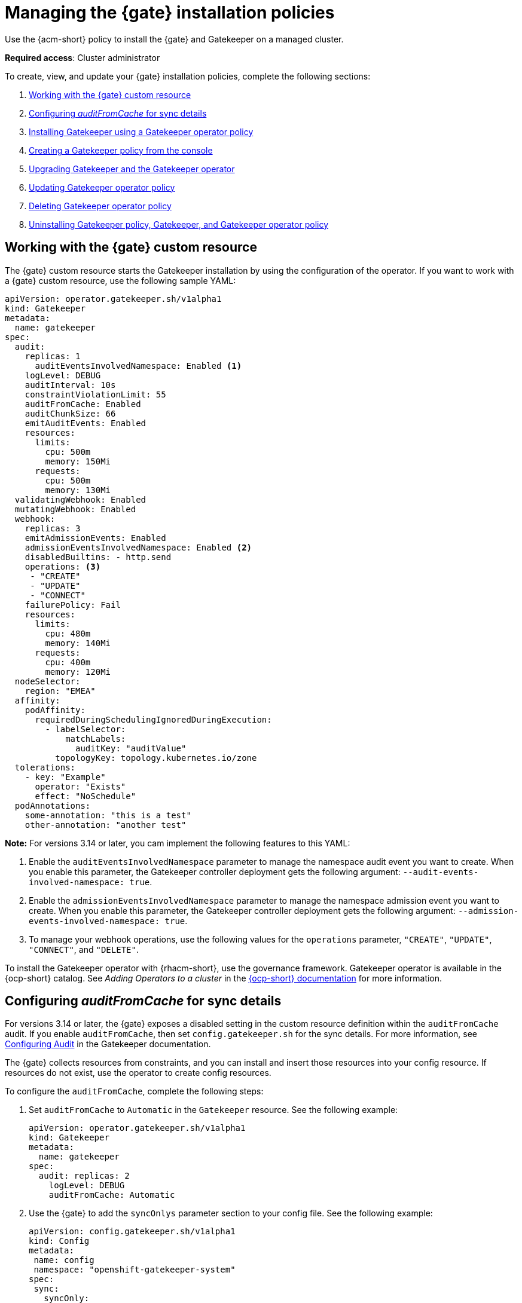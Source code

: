 [#managing-gatekeeper-operator-installation-policies]
= Managing the {gate} installation policies

Use the {acm-short} policy to install the {gate} and Gatekeeper on a managed cluster. 

*Required access*: Cluster administrator

To create, view, and update your {gate} installation policies, complete the following sections: 

. <<working-custom-resource,Working with the {gate} custom resource>>
. <<configuring-audit-sync,Configuring _auditFromCache_ for sync details>>
. <<installing-gatekeeper-operator-policy,Installing Gatekeeper using a Gatekeeper operator policy>>
. <<creating-a-gatekeeper-policy-from-the-console,Creating a Gatekeeper policy from the console>>
. <<upgrading-gatekeeper-gatekeeper-operator,Upgrading Gatekeeper and the Gatekeeper operator>>
. <<updating-gatekeeper-operator-policy,Updating Gatekeeper operator policy>>
. <<deleting-gatekeeper-operator-policy,Deleting Gatekeeper operator policy>>
. <<uninstalling-gatekeeper,Uninstalling Gatekeeper policy, Gatekeeper, and Gatekeeper operator policy>>

[#working-custom-resource]
== Working with the {gate} custom resource

The {gate} custom resource starts the Gatekeeper installation by using the configuration of the operator. If you want to work with a {gate} custom resource, use the following sample YAML: 

[source,yaml]
----
apiVersion: operator.gatekeeper.sh/v1alpha1
kind: Gatekeeper
metadata:
  name: gatekeeper
spec:
  audit:
    replicas: 1
      auditEventsInvolvedNamespace: Enabled <1>
    logLevel: DEBUG
    auditInterval: 10s
    constraintViolationLimit: 55
    auditFromCache: Enabled
    auditChunkSize: 66
    emitAuditEvents: Enabled
    resources:
      limits:
        cpu: 500m
        memory: 150Mi
      requests:
        cpu: 500m
        memory: 130Mi
  validatingWebhook: Enabled
  mutatingWebhook: Enabled
  webhook:
    replicas: 3
    emitAdmissionEvents: Enabled
    admissionEventsInvolvedNamespace: Enabled <2>
    disabledBuiltins: - http.send
    operations: <3>
     - "CREATE"
     - "UPDATE"
     - "CONNECT"
    failurePolicy: Fail
    resources:
      limits:
        cpu: 480m
        memory: 140Mi
      requests:
        cpu: 400m
        memory: 120Mi
  nodeSelector:
    region: "EMEA"
  affinity:
    podAffinity:
      requiredDuringSchedulingIgnoredDuringExecution:
        - labelSelector:
            matchLabels:
              auditKey: "auditValue"
          topologyKey: topology.kubernetes.io/zone
  tolerations:
    - key: "Example"
      operator: "Exists"
      effect: "NoSchedule"
  podAnnotations:
    some-annotation: "this is a test"
    other-annotation: "another test"
----
*Note:* For versions 3.14 or later, you cam implement the following features to this YAML:

<1> Enable the `auditEventsInvolvedNamespace` parameter to manage the namespace audit event you want to create. When you enable this parameter, the Gatekeeper controller deployment gets the following argument: `--audit-events-involved-namespace: true`.
<2> Enable the `admissionEventsInvolvedNamespace` parameter to manage the  namespace admission event you want to create. When you enable this parameter, the Gatekeeper controller deployment gets the following argument: `--admission-events-involved-namespace: true`.
<3> To manage your webhook operations, use the following values for the `operations` parameter, `"CREATE"`, `"UPDATE"`, `"CONNECT"`, and `"DELETE"`.

To install the Gatekeeper operator with {rhacm-short}, use the governance framework. Gatekeeper operator is available in the {ocp-short} catalog. See _Adding Operators to a cluster_ in the link:https://access.redhat.com/documentation/en-us/openshift_container_platform/4.14/html/operators/administrator-tasks#olm-adding-operators-to-a-cluster[{ocp-short} documentation] for more information.

[#configuring-audit-sync]
== Configuring _auditFromCache_ for sync details

For versions 3.14 or later, the {gate} exposes a disabled setting in the custom resource definition within the `auditFromCache` audit. If you enable `auditFromCache`, then set `config.gatekeeper.sh` for the sync details. For more information, see link:https://open-policy-agent.github.io/gatekeeper/website/docs/audit/#configuring-audit[Configuring Audit] in the Gatekeeper documentation.

The {gate} collects resources from constraints, and you can install and insert those resources into your config resource. If resources do not exist, use the operator to create config resources.

To configure the `auditFromCache`, complete the following steps: 

. Set `auditFromCache` to `Automatic` in the `Gatekeeper` resource. See the following example:

+
[source,yaml]
----
apiVersion: operator.gatekeeper.sh/v1alpha1
kind: Gatekeeper 
metadata: 
  name: gatekeeper 
spec: 
  audit: replicas: 2 
    logLevel: DEBUG 
    auditFromCache: Automatic
----

+

. Use the {gate} to add the  `syncOnlys` parameter section to your config file. See the following example:

+
[source,yaml]
----
apiVersion: config.gatekeeper.sh/v1alpha1
kind: Config
metadata:
 name: config
 namespace: "openshift-gatekeeper-system"
spec:
 sync:
   syncOnly:
   - group: ""
     version: "v1"
     kind: "Namespace"
   - group: ""
     version: "v1"
     kind: "Pod"
----

. Get the explanation of the `sync` setting by running the following command from your terminal:

+
[source,bash]
----
oc explain gatekeeper.spec.audit.auditFromCache
----

[#installing-gatekeeper-operator-policy]
== Installing Gatekeeper using a Gatekeeper operator policy

To install the Gatekeeper operator policy, use the configuration policy controller. During the install, the operator group and subscription pull the Gatekeeper operator to install it in your managed cluster. Then, the Gatekeeper operator creates a Gatekeeper custom resource to configure Gatekeeper. See the <<gatekeeper-operator-sample,Gatekeeper operator custom resource>> sample.

To view the status of the Gatekeeper operator policy, see the {acm-short} configuration policy controller because it checks the Gatekeeper operator policy and supports the  `enforce` remediation action. When you set the controller to `enforce` it automatically creates the Gatekeeper operator objects on the managed cluster. 

[#creating-a-gatekeeper-policy-from-the-console]
== Creating a Gatekeeper policy from the console

To create the policy from the console, complete the following steps:

. Install the Gatekeeper policy by creating a policy from the console. 
.. *Optional:* Go to the _Additional resources_ section for a reference to the sample YAML to deploy `policy-gatekeeper-operator.yaml`.

. After you log in to your cluster, go to the _Governance_ page.

. Select *Create policy*. 

. As you complete the form, select *Gatekeeper Operator* from the _Specifications_ field. The parameter values for your policy are automatically populated and the policy is set to `inform` by default. 

. Set your remediation action to `enforce` to install Gatekeeper.

*Note:* Default values are generated by the operator.

[#upgrading-gatekeeper-gatekeeper-operator]
== Upgrading Gatekeeper and the Gatekeeper operator

You can upgrade the versions for Gatekeeper and the {gate}. When you install the {gate} with the Gatekeeper operator policy, notice the value for `upgradeApproval`. The operator upgrades automatically when you set `upgradeApproval` to `Automatic`.

If you set `upgradeApproval` to `Manual`, you must manually approve the upgrade for each cluster of the {gate}.

[#updating-gatekeeper-operator-policy]
== Updating Gatekeeper operator policy

Update the Gatekeeper operator policy by completing the following: 

- <<viewing-gatekeeper-operator-policy-from-the-console,Viewing Gatekeeper operator policy from the console>>
- <<disabling-gatekeeper-operator-policy,Disabling Gatekeeper operator policy>>

[#viewing-gatekeeper-operator-policy-from-the-console]
=== Viewing Gatekeeper operator policy from the console

View your Gatekeeper operator policy and its status from the console by completing the following steps:

. Log in to your cluster from the console.
. Click *Governance* to view a table list of your policies.
. Filter the table list of your policies by selecting the _Policies_ tab or _Cluster violations_ tab.
. Select the `policy-gatekeeper-operator` policy to view more details. View the policy violations by selecting the _Clusters_ tab.

[#disabling-gatekeeper-operator-policy]
=== Disabling Gatekeeper operator policy

If you need to disable your `policy-gatekeeper-operator` policy, complete the following steps:

. After you log in to your {acm} console, go to the _Governance_ page to view a table list of your policies.
. Select the *Actions* icon for the `policy-gatekeeper-operator` policy.
. Click *Disable*. The _Disable Policy_ dialog box appears.
. Click *Disable policy*. 

[#deleting-gatekeeper-operator-policy]
== Deleting Gatekeeper operator policy

If you need to delete your the Gatekeeper operator policy, you can do so from the CLI or the console.

To delete your Gatekeeper operator policy from your CLI, complete the following steps: 

. Delete Gatekeeper operator policy by running the following command:
+
----
oc delete policies.policy.open-cluster-management.io <policy-gatekeeper-operator-name> -n <namespace>
----
+

 . Verify that you deleted your policy by running the following command:
+
----
oc get policies.policy.open-cluster-management.io <policy-gatekeeper-operator-name> -n <namespace>
----

To delete your Gatekeeper operator policy from the console, complete the following steps:

. Go to the _Governance_ page to view a table list of your policies.
. Click the *Actions* icon for the `policy-gatekeeper-operator` policy. 
. Click *Remove* to delete the policy. 
. From the _Remove policy_ dialog box, click *Remove policy*.

[#uninstalling-gatekeeper]
== Uninstalling Gatekeeper policy, Gatekeeper, and Gatekeeper operator policy

To uninstall Gatekeeper policy, complete the following:

- <<removing-gatekeeper-constraint,Removing Gatekeeper _Constraint_>>
- <<removing-gatekeeper-instance,Removing Gatekeeper instance>>
- <<removing-gatekeeper-operator,Removing Gatekeeper operator>>

[#removing-gatekeeper-constraint]
=== Removing Gatekeeper _Constraint_

To remove the Gatekeeper `Constraint` and `ConstraintTemplate` from your managed cluster, complete the following steps:
. Edit your Gatekeeper operator policy. 
. Locate the template that you used to create the Gatekeeper `Constraint` and `ConstraintTemplate`.
. Delete the entries from the list of templates. (Or delete the policy if they're the only templates.)
. Save and apply the policy.

[#removing-gatekeeper-instance]
=== Removing Gatekeeper instance 

To remove the Gatekeeper instance from your managed cluster, complete the following steps:

. Edit your Gatekeeper operator policy. 
. Locate the `ConfigurationPolicy` template that you used to create the Gatekeeper custom resource.
. Change the value for `complianceType` of the `ConfigurationPolicy` template to `mustnothave`.

[#removing-gatekeeper-operator]
=== Removing Gatekeeper operator

To remove the Gatekeeper operator from your managed cluster, complete the following steps: 

. Edit your Gatekeeper operator policy. 
. Locate the `OperatorPolicy` template that you used to create the Subscription CR.
. Change the value for `complianceType` of the `OperatorPolicy` template to `mustnothave`.

[#additional-resources-gk-operator]
== Additional resources

For more details, see the following resources: 

- xref:../gatekeeper_operator/gatekeeper_policy_constraints.adoc#integrating-gatekeeper-constraints-templates[Integrating Gatekeeper constraints and constraint templates].

- link:https://github.com/open-cluster-management-io/policy-collection/blob/main/stable/CM-Configuration-Management/policy-gatekeeper-operator-downstream.yaml[Policy Gatekeeper].

- For an explanation of the optional parameters that can be used for the Gatekeeper operator policy, see link:https://github.com/open-policy-agent/gatekeeper/blob/master/charts/gatekeeper/README.md[Gatekeeper Helm Chart].

- For a list of topics to integrate third-party policies with the product, see xref:../governance/third_party_policy_intro.adoc#integrate-third-party-policy-controllers[Integrate third-party policy controllers]. 

